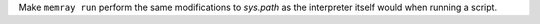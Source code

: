 Make ``memray run`` perform the same modifications to `sys.path` as the interpreter itself would when running a script.
